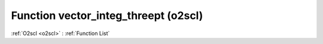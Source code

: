 Function vector_integ_threept (o2scl)
=====================================

:ref:`O2scl <o2scl>` : :ref:`Function List`

.. doxygenfunction:: o2scl::vector_integ_threept
